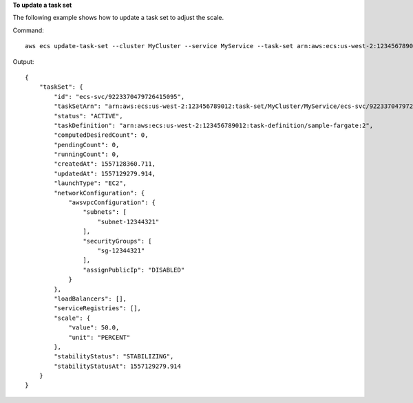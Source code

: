 **To update a task set**

The following example shows how to update a task set to adjust the scale.

Command::

  aws ecs update-task-set --cluster MyCluster --service MyService --task-set arn:aws:ecs:us-west-2:123456789012:task-set/MyCluster/MyService/ecs-svc/9223370479726415095 --scale value=50,unit=PERCENT

Output::

    {
        "taskSet": {
            "id": "ecs-svc/9223370479726415095",
            "taskSetArn": "arn:aws:ecs:us-west-2:123456789012:task-set/MyCluster/MyService/ecs-svc/9223370479726415095",
            "status": "ACTIVE",
            "taskDefinition": "arn:aws:ecs:us-west-2:123456789012:task-definition/sample-fargate:2",
            "computedDesiredCount": 0,
            "pendingCount": 0,
            "runningCount": 0,
            "createdAt": 1557128360.711,
            "updatedAt": 1557129279.914,
            "launchType": "EC2",
            "networkConfiguration": {
                "awsvpcConfiguration": {
                    "subnets": [
                        "subnet-12344321"
                    ],
                    "securityGroups": [
                        "sg-12344321"
                    ],
                    "assignPublicIp": "DISABLED"
                }
            },
            "loadBalancers": [],
            "serviceRegistries": [],
            "scale": {
                "value": 50.0,
                "unit": "PERCENT"
            },
            "stabilityStatus": "STABILIZING",
            "stabilityStatusAt": 1557129279.914
        }
    }